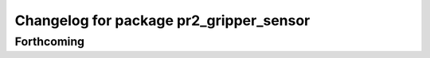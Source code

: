 ^^^^^^^^^^^^^^^^^^^^^^^^^^^^^^^^^^^^^^^^
Changelog for package pr2_gripper_sensor
^^^^^^^^^^^^^^^^^^^^^^^^^^^^^^^^^^^^^^^^

Forthcoming
-----------
